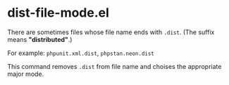 * dist-file-mode.el
There are sometimes files whose file name ends with ~.dist~.  (The suffix means *"distributed"*.)

For example: ~phpunit.xml.dist~, ~phpstan.neon.dist~

This command removes ~.dist~ from file name and choises the appropriate major mode.
